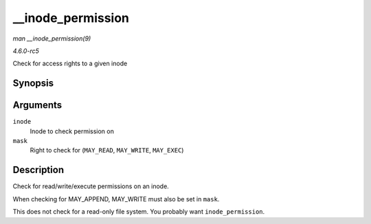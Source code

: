 .. -*- coding: utf-8; mode: rst -*-

.. _API---inode-permission:

==================
__inode_permission
==================

*man __inode_permission(9)*

*4.6.0-rc5*

Check for access rights to a given inode


Synopsis
========

.. c:function:: int __inode_permission( struct inode * inode, int mask )

Arguments
=========

``inode``
    Inode to check permission on

``mask``
    Right to check for (``MAY_READ``, ``MAY_WRITE``, ``MAY_EXEC``)


Description
===========

Check for read/write/execute permissions on an inode.

When checking for MAY_APPEND, MAY_WRITE must also be set in ``mask``.

This does not check for a read-only file system. You probably want
``inode_permission``.


.. ------------------------------------------------------------------------------
.. This file was automatically converted from DocBook-XML with the dbxml
.. library (https://github.com/return42/sphkerneldoc). The origin XML comes
.. from the linux kernel, refer to:
..
.. * https://github.com/torvalds/linux/tree/master/Documentation/DocBook
.. ------------------------------------------------------------------------------
